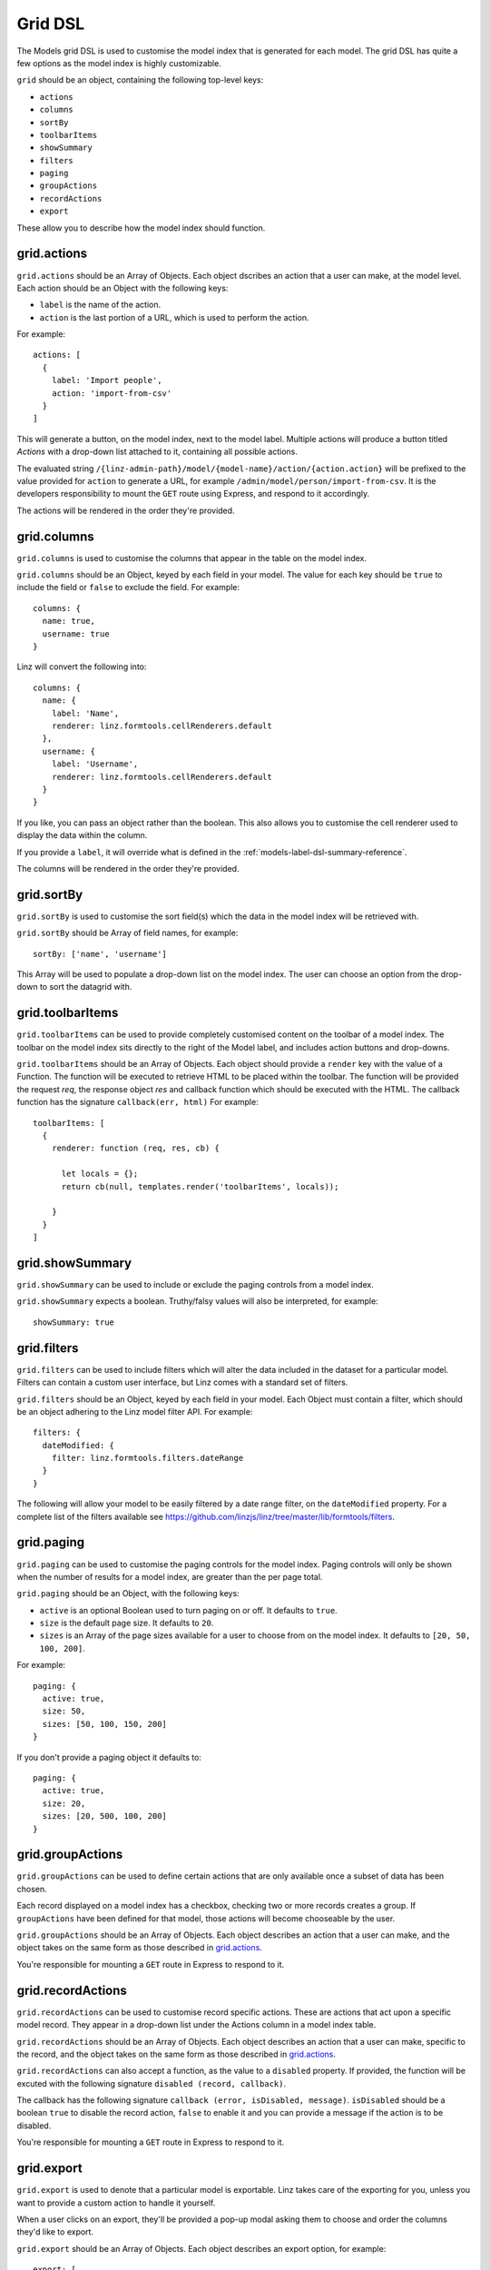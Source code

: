 .. highlight:: javascript

.. _models-grid-reference:

********
Grid DSL
********

The Models grid DSL is used to customise the model index that is generated for each model. The grid DSL has quite a few options as the model index is highly customizable.

``grid`` should be an object, containing the following top-level keys:

- ``actions``
- ``columns``
- ``sortBy``
- ``toolbarItems``
- ``showSummary``
- ``filters``
- ``paging``
- ``groupActions``
- ``recordActions``
- ``export``

These allow you to describe how the model index should function.

grid.actions
============

``grid.actions`` should be an Array of Objects. Each object dscribes an action that a user can make, at the model level. Each action should be an Object with the following keys:

- ``label`` is the name of the action.
- ``action`` is the last portion of a URL, which is used to perform the action.

For example::

  actions: [
    {
      label: 'Import people',
      action: 'import-from-csv'
    }
  ]

This will generate a button, on the model index, next to the model label. Multiple actions will produce a button titled *Actions* with a drop-down list attached to it, containing all possible actions.

The evaluated string ``/{linz-admin-path}/model/{model-name}/action/{action.action}`` will be prefixed to the value provided for ``action`` to generate a URL, for example ``/admin/model/person/import-from-csv``. It is the developers responsibility to mount the ``GET`` route using Express, and respond to it accordingly.

The actions will be rendered in the order they're provided.

grid.columns
============

``grid.columns`` is used to customise the columns that appear in the table on the model index.

``grid.columns`` should be an Object, keyed by each field in your model. The value for each key should be ``true`` to include the field or ``false`` to exclude the field. For example::

  columns: {
    name: true,
    username: true
  }

Linz will convert the following into::

  columns: {
    name: {
      label: 'Name',
      renderer: linz.formtools.cellRenderers.default
    },
    username: {
      label: 'Username',
      renderer: linz.formtools.cellRenderers.default
    }
  }

If you like, you can pass an object rather than the boolean. This also allows you to customise the cell renderer used to display the data within the column.

If you provide a ``label``, it will override what is defined in the :ref:`models-label-dsl-summary-reference`.

The columns will be rendered in the order they're provided.

grid.sortBy
===========

``grid.sortBy`` is used to customise the sort field(s) which the data in the model index will be retrieved with.

``grid.sortBy`` should be Array of field names, for example::

  sortBy: ['name', 'username']

This Array will be used to populate a drop-down list on the model index. The user can choose an option from the drop-down to sort the datagrid with.

grid.toolbarItems
=================

``grid.toolbarItems`` can be used to provide completely customised content on the toolbar of a model index. The toolbar on the model index sits directly to the right of the Model label, and includes action buttons and drop-downs.

``grid.toolbarItems`` should be an Array of Objects. Each object should provide a ``render`` key with the value of a Function. The function will be executed to retrieve HTML to be placed within the toolbar. The function will be provided the request `req`, the response object `res` and callback function which should be executed with the HTML. The callback function has the signature ``callback(err, html)`` For example::

  toolbarItems: [
    {
      renderer: function (req, res, cb) {

        let locals = {};
        return cb(null, templates.render('toolbarItems', locals));

      }
    }
  ]

grid.showSummary
================

``grid.showSummary`` can be used to include or exclude the paging controls from a model index.

``grid.showSummary`` expects a boolean. Truthy/falsy values will also be interpreted, for example::

  showSummary: true

grid.filters
============

``grid.filters`` can be used to include filters which will alter the data included in the dataset for a particular model. Filters can contain a custom user interface, but Linz comes with a standard set of filters.

``grid.filters`` should be an Object, keyed by each field in your model. Each Object must contain a filter, which should be an object adhering to the Linz model filter API. For example::

  filters: {
    dateModified: {
      filter: linz.formtools.filters.dateRange
    }
  }

The following will allow your model to be easily filtered by a date range filter, on the ``dateModified`` property. For a complete list of the filters available see https://github.com/linzjs/linz/tree/master/lib/formtools/filters.

grid.paging
===========

``grid.paging`` can be used to customise the paging controls for the model index. Paging controls will only be shown when the number of results for a model index, are greater than the per page total.

``grid.paging`` should be an Object, with the following keys:

- ``active`` is an optional Boolean used to turn paging on or off. It defaults to ``true``.
- ``size`` is the default page size. It defaults to ``20``.
- ``sizes`` is an Array of the page sizes available for a user to choose from on the model index. It defaults to ``[20, 50, 100, 200]``.

For example::

  paging: {
    active: true,
    size: 50,
    sizes: [50, 100, 150, 200]
  }

If you don't provide a paging object it defaults to::

  paging: {
    active: true,
    size: 20,
    sizes: [20, 500, 100, 200]
  }

grid.groupActions
=================

``grid.groupActions`` can be used to define certain actions that are only available once a subset of data has been chosen.

Each record displayed on a model index has a checkbox, checking two or more records creates a group. If ``groupActions`` have been defined for that model, those actions will become chooseable by the user.

``grid.groupActions`` should be an Array of Objects. Each object describes an action that a user can make, and the object takes on the same form as those described in `grid.actions`_.

You're responsible for mounting a ``GET`` route in Express to respond to it.

grid.recordActions
==================

``grid.recordActions`` can be used to customise record specific actions. These are actions that act upon a specific model record. They appear in a drop-down list under the Actions column in a model index table.

``grid.recordActions`` should be an Array of Objects. Each object describes an action that a user can make, specific to the record, and the object takes on the same form as those described in `grid.actions`_.

``grid.recordActions`` can also accept a function, as the value to a ``disabled`` property. If provided, the function will be excuted with the following signature ``disabled (record, callback)``.

The callback has the following signature ``callback (error, isDisabled, message)``. ``isDisabled`` should be a boolean ``true`` to disable the record action, ``false`` to enable it and you can provide a message if the action is to be disabled.

You're responsible for mounting a ``GET`` route in Express to respond to it.

grid.export
===========

``grid.export`` is used to denote that a particular model is exportable. Linz takes care of the exporting for you, unless you want to provide a custom action to handle it yourself.

When a user clicks on an export, they'll be provided a pop-up modal asking them to choose and order the columns they'd like to export.

``grid.export`` should be an Array of Objects. Each object describes an export option, for example::

  export: [
    {
      label: 'Choose columns to export',
      exclusions: 'dateModified,dateCreated'
    }
  ]

Each object should contain the following keys:

- ``label`` which is the name of the export.
- ``exclusions`` which is a list of fields that can't be exported.

If you'd like to provide your own export route, you can. Replace the ``exclusions`` key with an ``action`` key that works the same as `grid.actions`_. Rather than a modal, a request to that route will be made. You're responsible for mounting a ``GET`` route in Express to respond to it.
